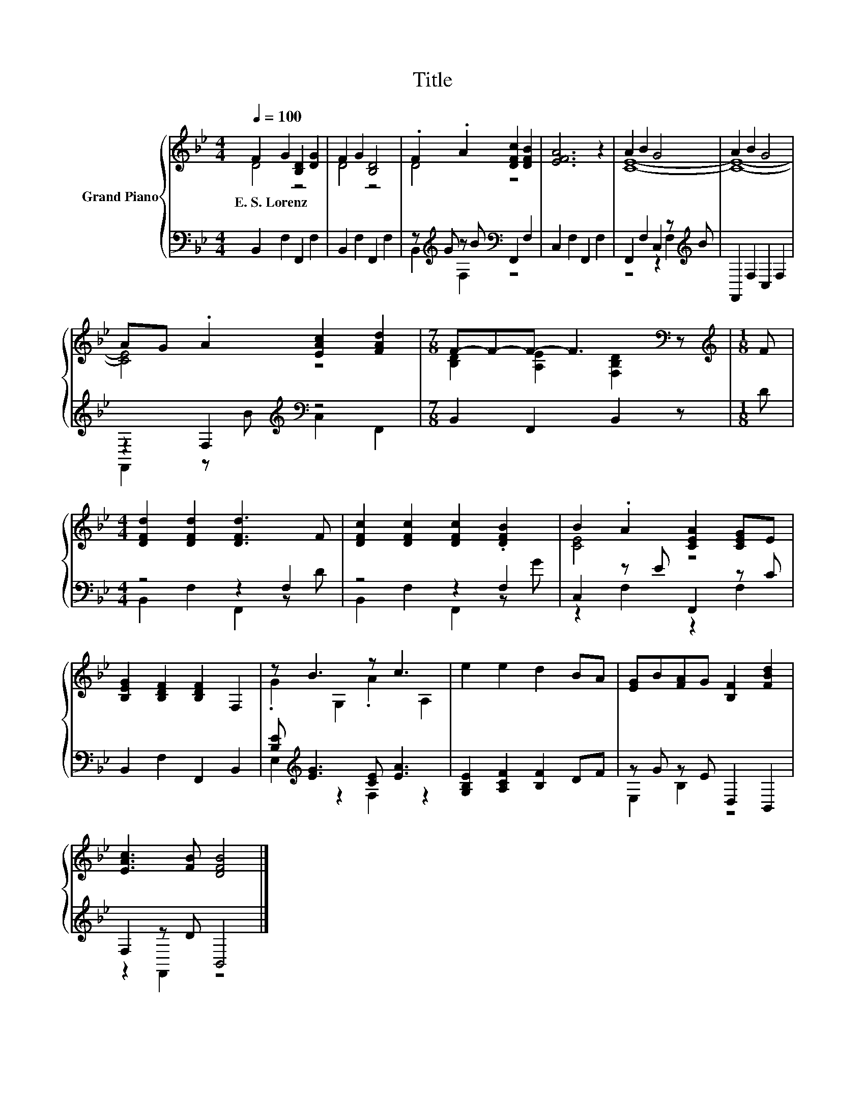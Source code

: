 X:1
T:Title
%%score { ( 1 2 ) | ( 3 4 ) }
L:1/8
Q:1/4=100
M:4/4
K:Bb
V:1 treble nm="Grand Piano"
V:2 treble 
V:3 bass 
V:4 bass 
V:1
 F2 G2 [B,D]2 [DG]2 | F2 G2 [B,D]4 | .F2 .A2 [DFc]2 [DFB]2 | [EFA]6 z2 | A2 B2 G4 | A2 B2 G4 | %6
w: E.~S.~Lorenz * * *||||||
 AG .A2 [EAc]2 [FAd]2 |[M:7/8] F-F-F- F3[K:bass] z |[M:1/8][K:treble] F | %9
w: |||
[M:4/4] [DFd]2 [DFd]2 [DFd]3 F | [DFc]2 [DFc]2 [DFc]2 .[DFB]2 | B2 .A2 [CEA]2 [CEG]E | %12
w: |||
 [B,EG]2 [B,DF]2 [B,DF]2 F,2 | z B3 z c3 | e2 e2 d2 BA | [EG]B[FA]G [B,F]2 [FBd]2 | %16
w: ||||
 [EAc]3 [FB] [DFB]4 |] %17
w: |
V:2
 D4 z4 | D4 z4 | D4 z4 | x8 | [CE]8- | [CE]8- | [CE]4 z4 | %7
[M:7/8] [B,D]2 [A,E]2[K:bass] [F,B,D]2 z |[M:1/8][K:treble] x |[M:4/4] x8 | x8 | [CE]4 z4 | x8 | %13
 .G2 G,2 .A2 A,2 | x8 | x8 | x8 |] %17
V:3
 B,,2 F,2 F,,2 F,2 | B,,2 F,2 F,,2 F,2 | z[K:treble] G z B[K:bass] F,,2 F,2 | C,2 F,2 F,,2 F,2 | %4
 F,,2 F,2 C,2 z[K:treble] B | F,,2 F,2 C,2 F,2 | z2 F,2[K:treble][K:bass] z4 | %7
[M:7/8] B,,2 F,,2 B,,2 z |[M:1/8] D |[M:4/4] z4 z2 F,2 | z4 z2 F,2 | C,2 z E F,,2 z C | %12
 B,,2 F,2 F,,2 B,,2 | [B,E][K:treble] [EG]3 [CE] [EA]3 | [G,B,E]2 [A,CF]2 [B,F]2 DF | %15
 z G z E D,2 B,,2 | F,2 z D B,,4 |] %17
V:4
 x8 | x8 | B,,2[K:treble] F,2[K:bass] z4 | x8 | z4 z2 F,2[K:treble] | x8 | %6
 F,,2 z[K:treble] B[K:bass] C,2 F,,2 |[M:7/8] x7 |[M:1/8] x |[M:4/4] B,,2 F,2 F,,2 z D | %10
 B,,2 F,2 F,,2 z G | z2 F,2 z2 F,2 | x8 | E,2[K:treble] z2 F,2 z2 | x8 | E,2 B,2 z4 | z2 F,,2 z4 |] %17

